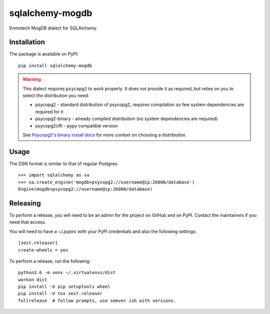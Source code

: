 sqlalchemy-mogdb
===================

Enmotech MogDB dialect for SQLAlchemy.

.. image:: https://travis-ci.org/sqlalchemy-mogdb/sqlalchemy-mogdb.svg?branch=main
   :target: https://travis-ci.org/sqlalchemy-mogdb/sqlalchemy-mogdb
   :alt: Travis CI build status

Installation
------------

The package is available on PyPI::

    pip install sqlalchemy-mogdb

.. warning::

    This dialect requires ``psycopg2`` to work properly. It does not provide
    it as required, but relies on you to select the distribution you need:

    * psycopg2 - standard distribution of psycopg2, requires compilation so few system dependencies are required for it
    * psycopg2-binary - already compiled distribution (no system dependencies are required)
    * psycopg2cffi - pypy compatible version

    See `Psycopg2's binary install docs <http://initd.org/psycopg/docs/install.html#binary-install-from-pypi>`_
    for more context on choosing a distribution.

Usage
-----
The DSN format is similar to that of regular Postgres::

    >>> import sqlalchemy as sa
    >>> sa.create_engine('mogdb+psycopg2://username@ip:26000/database')
    Engine(mogdb+psycopg2://username@ip:26000/database)

Releasing
---------

To perform a release, you will need to be an admin for the project on
GitHub and on PyPI. Contact the maintainers if you need that access.

You will need to have a `~/.pypirc` with your PyPI credentials and
also the following settings::

    [zest.releaser]
    create-wheels = yes

To perform a release, run the following::

    python3.6 -m venv ~/.virtualenvs/dist
    workon dist
    pip install -U pip setuptools wheel
    pip install -U tox zest.releaser
    fullrelease  # follow prompts, use semver ish with versions.
